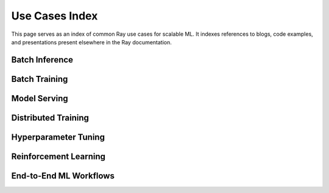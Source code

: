 .. _ref-use-cases:

Use Cases Index
===============

This page serves as an index of common Ray use cases for scalable ML. It
indexes references to blogs, code examples, and presentations present elsewhere in the
Ray documentation.

Batch Inference
---------------

.. TODO
  we should add some TODOs here

Batch Training
--------------

Model Serving
-------------

Distributed Training
--------------------

Hyperparameter Tuning
---------------------

Reinforcement Learning
----------------------

End-to-End ML Workflows
-----------------------

.. panels::
    :container: container pb-4
    :column: col-md-4 px-2 py-2
    :img-top-cls: pt-5 w-75 d-block mx-auto

    ---
    :img-top: /images/taxi.png

    +++
    .. link-button:: /data/examples/nyc_taxi_basic_processing
        :type: ref
        :text: Processing NYC taxi data using Ray Datasets
        :classes: btn-link btn-block stretched-link
    ---
    :img-top: /images/taxi.png

    +++
    .. link-button:: /data/examples/batch_training
        :type: ref
        :text: Batch Training on NYC taxi data using Ray Datasets
        :classes: btn-link btn-block stretched-link
    ---
    :img-top: /images/ocr.jpg

    +++
    .. link-button:: /data/examples/ocr_example
        :type: ref
        :text: Optical character recognition using Ray Datasets
        :classes: btn-link btn-block stretched-link
    ---
    :img-top: /images/text-classification.png

    +++
    .. link-button:: /ray-air/examples/huggingface_text_classification
        :type: ref
        :text: Text classification with Ray
        :classes: btn-link btn-block stretched-link
    ---
    :img-top: /images/image-classification.webp

    +++
    .. link-button:: /ray-air/examples/torch_image_example
        :type: ref
        :text: Image classification with Ray
        :classes: btn-link btn-block stretched-link
    ---
    :img-top: /images/credit.png

    +++
    .. link-button:: /ray-air/examples/feast_example
        :type: ref
        :text: Credit scoring with Ray and Feast
        :classes: btn-link btn-block stretched-link
    ---
    :img-top: /images/tabular-data.png

    +++
    .. link-button:: /ray-air/examples/xgboost_example
        :type: ref
        :text: Machine learning on tabular data
        :classes: btn-link btn-block stretched-link
    ---
    :img-top: /images/timeseries.png

    +++
    .. link-button:: /ray-core/examples/automl_for_time_series
        :type: ref
        :text: AutoML for Time Series with Ray
        :classes: btn-link btn-block stretched-link

